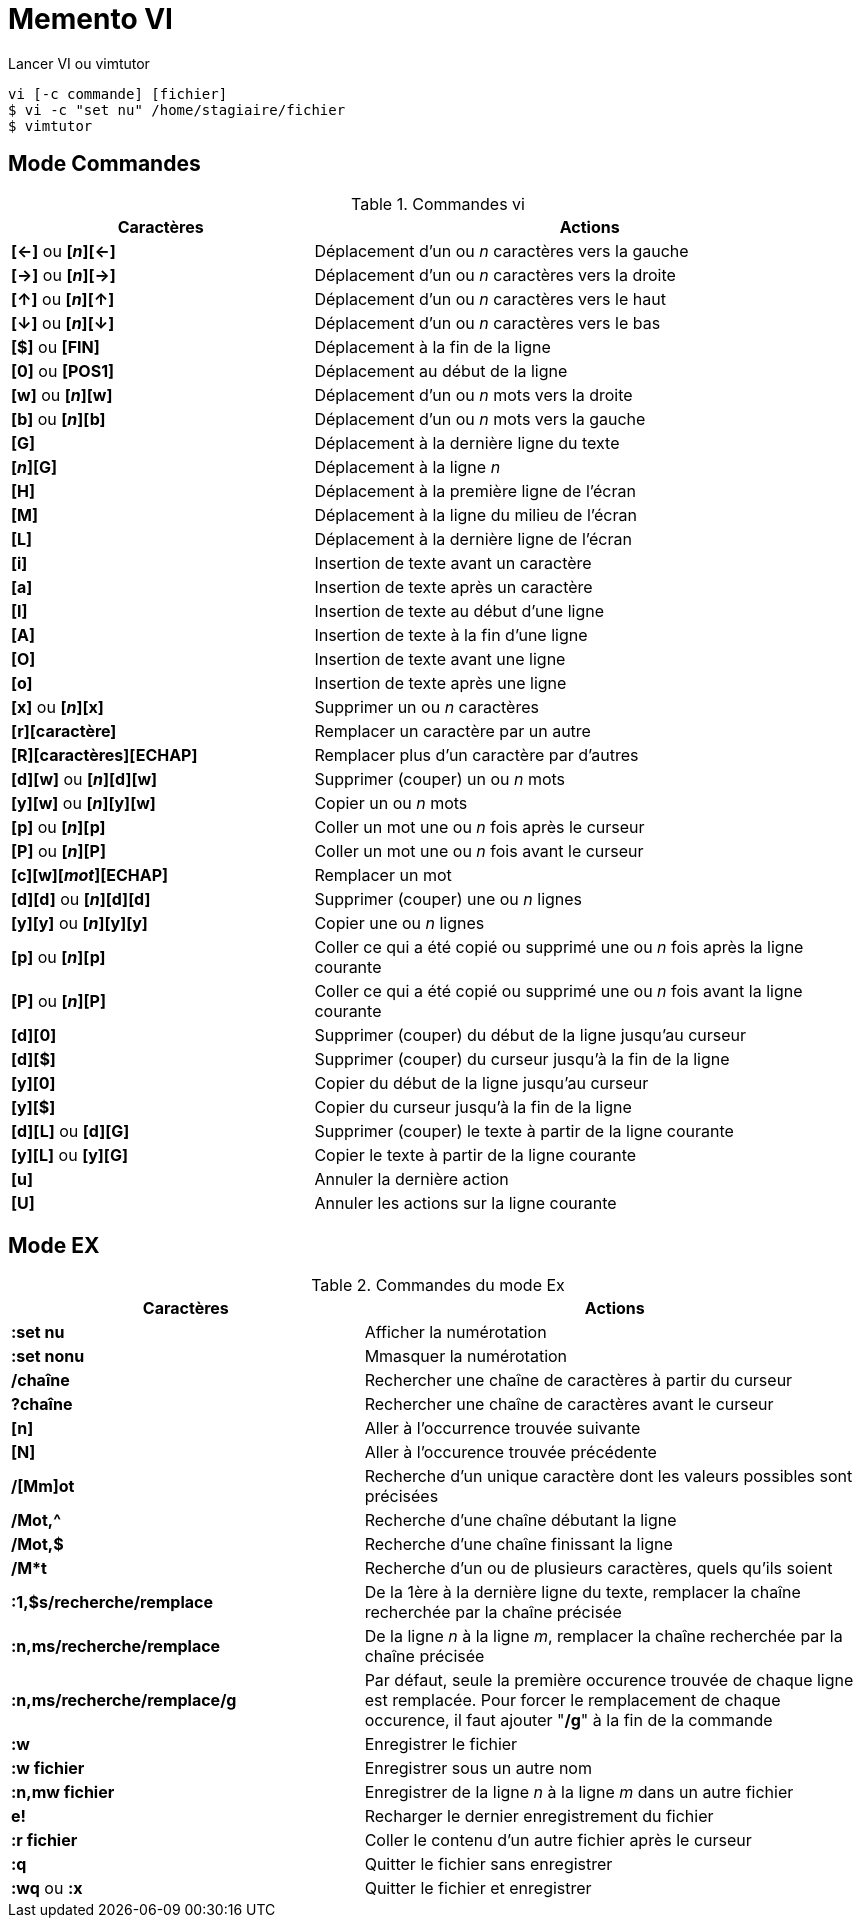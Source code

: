 ////
Les supports de Formatux sont publiés sous licence Creative Commons-BY-SA et sous licence Art Libre.
Vous êtes ainsi libre de copier, de diffuser et de transformer librement les œuvres dans le respect des droits de l’auteur.

    BY : Paternité. Vous devez citer le nom de l’auteur original.
    SA : Partage des Conditions Initiales à l’Identique.

Licence Creative Commons-BY-SA : https://creativecommons.org/licenses/by-sa/3.0/fr/
Licence Art Libre : http://artlibre.org/

Auteurs : Patrick Finet, Xavier Sauvignon, Antoine Le Morvan
////

= Memento VI

Lancer VI ou vimtutor
[source,bash]
----
vi [-c commande] [fichier]
$ vi -c "set nu" /home/stagiaire/fichier
$ vimtutor
----

== Mode Commandes

.Commandes vi
[width="100%",options="header",cols="6,11"]
|====================
| Caractères            | Actions
| *[←]* ou *[_n_][←]*   | Déplacement d'un ou _n_ caractères vers la gauche 
| *[→]* ou **[_n_][→]** | Déplacement d'un ou _n_ caractères vers la droite 
| *[↑]* ou **[_n_][↑]** | Déplacement d'un ou _n_ caractères vers le haut 
| *[↓]* ou **[_n_][↓]** | Déplacement d'un ou _n_ caractères vers le bas 
| *[$]* ou *[FIN]* | Déplacement à la fin de la ligne
| *[0]* ou *[POS1]* | Déplacement au début de la ligne
| *[w]* ou **[_n_][w]** | Déplacement d'un ou _n_ mots vers la droite
| *[b]* ou **[_n_][b]** | Déplacement d'un ou _n_ mots vers la gauche
| *[G]* | Déplacement à la dernière ligne du texte
| *[_n_][G]* | Déplacement à la ligne _n_
| *[H]* | Déplacement à la première ligne de l'écran
| *[M]* | Déplacement à la ligne du milieu de l'écran
| *[L]* | Déplacement à la dernière ligne de l'écran
| *[i]* | Insertion de texte avant un caractère
| *[a]* | Insertion de texte après un caractère
| *[I]* | Insertion de texte au début d'une ligne
| *[A]* | Insertion de texte à la fin d'une ligne
| *[O]* | Insertion de texte avant une ligne
| *[o]* | Insertion de texte après une ligne
| *[x]* ou **[_n_][x]** | Supprimer un ou _n_ caractères
| **[r][caractère]** | Remplacer un caractère par un autre
| **[R][caractères][ECHAP]** | Remplacer plus d'un caractère par d'autres
| **[d][w]** ou **[_n_][d][w]** | Supprimer (couper) un ou _n_ mots
| **[y][w]** ou **[_n_][y][w]** | Copier un ou _n_ mots
| **[p]** ou **[_n_][p]** | Coller un mot une ou _n_ fois après le curseur
| **[P]** ou **[_n_][P]** | Coller un mot une ou _n_ fois avant le curseur
| **[c][w][_mot_][ECHAP]** | Remplacer un mot
| **[d][d]** ou **[_n_][d][d]** | Supprimer (couper) une ou _n_ lignes
| **[y][y]** ou **[_n_][y][y]** | Copier une ou _n_ lignes
| **[p]** ou **[_n_][p]** | Coller ce qui a été copié ou supprimé une ou _n_ fois après la ligne courante
| **[P]** ou **[_n_][P]** | Coller ce qui a été copié ou supprimé une ou _n_ fois avant la ligne courante 
| **[d][0]** | Supprimer (couper) du début de la ligne jusqu'au curseur
| **[d][$]** | Supprimer (couper) du curseur jusqu'à la fin de la ligne
| **[y][0]** | Copier du début de la ligne jusqu'au curseur
| **[y][$]** | Copier du curseur jusqu'à la fin de la ligne
| **[d][L]** ou **[d][G]** | Supprimer (couper) le texte à partir de la ligne courante
| **[y][L]** ou **[y][G]** | Copier le texte à partir de la ligne courante
| **[u]** | Annuler la dernière action
| **[U]** | Annuler les actions sur la ligne courante
|====================

== Mode EX

.Commandes du mode Ex
[width="100%",options="header",cols="7,10"]
|====================
| Caractères            | Actions
| **:set nu** | Afficher la numérotation
| **:set nonu** | Mmasquer la numérotation
| **/chaîne** | Rechercher une chaîne de caractères à partir du curseur
| **?chaîne** | Rechercher une chaîne de caractères avant le curseur
| **[n]** | Aller à l'occurrence trouvée suivante
| **[N]** | Aller à l'occurence trouvée précédente
| */[Mm]ot* | Recherche d'un unique caractère dont les valeurs possibles sont précisées
| */Mot,^* | Recherche d'une chaîne débutant la ligne
| */Mot,$* | Recherche d'une chaîne finissant la ligne
| **/M*t** | Recherche d'un ou de plusieurs caractères, quels qu'ils soient
| **:1,$s/recherche/remplace** | De la 1ère à la dernière ligne du texte, remplacer la chaîne recherchée par la chaîne précisée
| **:n,ms/recherche/remplace** | De la ligne _n_ à la ligne _m_, remplacer la chaîne recherchée par la chaîne précisée
| **:n,ms/recherche/remplace/g** | Par défaut, seule la première occurence trouvée de chaque ligne est remplacée. Pour forcer le remplacement de chaque occurence, il faut ajouter "**/g**" à la fin de la commande
| **:w** | Enregistrer le fichier
| **:w fichier** | Enregistrer sous un autre nom
| **:n,mw fichier** | Enregistrer de la ligne _n_ à la ligne _m_ dans un autre fichier
| **e!** | Recharger le dernier enregistrement du fichier
| **:r fichier** | Coller le contenu d'un autre fichier après le curseur
| **:q** | Quitter le fichier sans enregistrer
| **:wq** ou **:x** |  Quitter le fichier et enregistrer
|====================